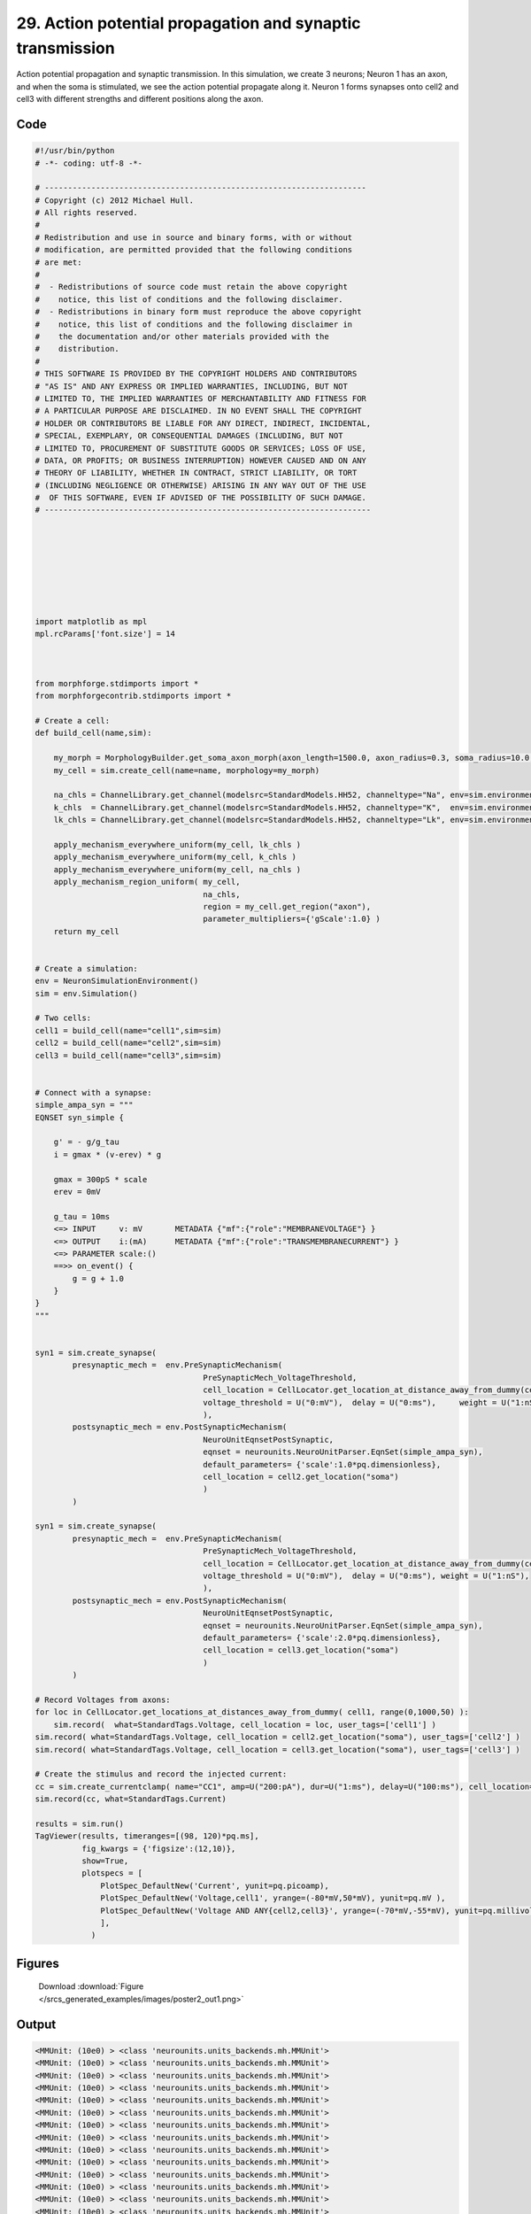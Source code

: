 
29. Action potential propagation and synaptic transmission
==========================================================


Action potential propagation and synaptic transmission.
In this simulation, we create 3 neurons; Neuron 1 has an axon, and when the
soma is stimulated, we see the action potential propagate along it. Neuron 1
forms synapses onto cell2 and cell3 with different strengths and different
positions along the axon.

Code
~~~~

.. code-block:: python

	
	
	#!/usr/bin/python
	# -*- coding: utf-8 -*-
	
	# ---------------------------------------------------------------------
	# Copyright (c) 2012 Michael Hull.
	# All rights reserved.
	#
	# Redistribution and use in source and binary forms, with or without
	# modification, are permitted provided that the following conditions
	# are met:
	#
	#  - Redistributions of source code must retain the above copyright 
	#    notice, this list of conditions and the following disclaimer. 
	#  - Redistributions in binary form must reproduce the above copyright 
	#    notice, this list of conditions and the following disclaimer in 
	#    the documentation and/or other materials provided with the 
	#    distribution.
	#
	# THIS SOFTWARE IS PROVIDED BY THE COPYRIGHT HOLDERS AND CONTRIBUTORS 
	# "AS IS" AND ANY EXPRESS OR IMPLIED WARRANTIES, INCLUDING, BUT NOT 
	# LIMITED TO, THE IMPLIED WARRANTIES OF MERCHANTABILITY AND FITNESS FOR 
	# A PARTICULAR PURPOSE ARE DISCLAIMED. IN NO EVENT SHALL THE COPYRIGHT 
	# HOLDER OR CONTRIBUTORS BE LIABLE FOR ANY DIRECT, INDIRECT, INCIDENTAL,
	# SPECIAL, EXEMPLARY, OR CONSEQUENTIAL DAMAGES (INCLUDING, BUT NOT 
	# LIMITED TO, PROCUREMENT OF SUBSTITUTE GOODS OR SERVICES; LOSS OF USE,
	# DATA, OR PROFITS; OR BUSINESS INTERRUPTION) HOWEVER CAUSED AND ON ANY 
	# THEORY OF LIABILITY, WHETHER IN CONTRACT, STRICT LIABILITY, OR TORT 
	# (INCLUDING NEGLIGENCE OR OTHERWISE) ARISING IN ANY WAY OUT OF THE USE
	#  OF THIS SOFTWARE, EVEN IF ADVISED OF THE POSSIBILITY OF SUCH DAMAGE.
	# ----------------------------------------------------------------------
	
	
	
	
	
	
	
	
	import matplotlib as mpl
	mpl.rcParams['font.size'] = 14
	
	
	
	from morphforge.stdimports import *
	from morphforgecontrib.stdimports import *
	
	# Create a cell:
	def build_cell(name,sim):
	
	    my_morph = MorphologyBuilder.get_soma_axon_morph(axon_length=1500.0, axon_radius=0.3, soma_radius=10.0, )
	    my_cell = sim.create_cell(name=name, morphology=my_morph)
	
	    na_chls = ChannelLibrary.get_channel(modelsrc=StandardModels.HH52, channeltype="Na", env=sim.environment)
	    k_chls  = ChannelLibrary.get_channel(modelsrc=StandardModels.HH52, channeltype="K",  env=sim.environment)
	    lk_chls = ChannelLibrary.get_channel(modelsrc=StandardModels.HH52, channeltype="Lk", env=sim.environment)
	
	    apply_mechanism_everywhere_uniform(my_cell, lk_chls )
	    apply_mechanism_everywhere_uniform(my_cell, k_chls )
	    apply_mechanism_everywhere_uniform(my_cell, na_chls )
	    apply_mechanism_region_uniform( my_cell,
	                                    na_chls,
	                                    region = my_cell.get_region("axon"),
	                                    parameter_multipliers={'gScale':1.0} )
	    return my_cell
	
	
	# Create a simulation:
	env = NeuronSimulationEnvironment()
	sim = env.Simulation()
	
	# Two cells:
	cell1 = build_cell(name="cell1",sim=sim)
	cell2 = build_cell(name="cell2",sim=sim)
	cell3 = build_cell(name="cell3",sim=sim)
	
	
	# Connect with a synapse:
	simple_ampa_syn = """
	EQNSET syn_simple {
	
	    g' = - g/g_tau
	    i = gmax * (v-erev) * g
	
	    gmax = 300pS * scale
	    erev = 0mV
	
	    g_tau = 10ms
	    <=> INPUT     v: mV       METADATA {"mf":{"role":"MEMBRANEVOLTAGE"} }
	    <=> OUTPUT    i:(mA)      METADATA {"mf":{"role":"TRANSMEMBRANECURRENT"} }
	    <=> PARAMETER scale:()
	    ==>> on_event() {
	        g = g + 1.0
	    }
	}
	"""
	
	
	syn1 = sim.create_synapse(
	        presynaptic_mech =  env.PreSynapticMechanism(
	                                    PreSynapticMech_VoltageThreshold,
	                                    cell_location = CellLocator.get_location_at_distance_away_from_dummy(cell1, 300),
	                                    voltage_threshold = U("0:mV"),  delay = U("0:ms"),     weight = U("1:nS"),
	                                    ),
	        postsynaptic_mech = env.PostSynapticMechanism(
	                                    NeuroUnitEqnsetPostSynaptic,
	                                    eqnset = neurounits.NeuroUnitParser.EqnSet(simple_ampa_syn),
	                                    default_parameters= {'scale':1.0*pq.dimensionless},
	                                    cell_location = cell2.get_location("soma")
	                                    )
	        )
	
	syn1 = sim.create_synapse(
	        presynaptic_mech =  env.PreSynapticMechanism(
	                                    PreSynapticMech_VoltageThreshold,
	                                    cell_location = CellLocator.get_location_at_distance_away_from_dummy(cell1, 700),
	                                    voltage_threshold = U("0:mV"),  delay = U("0:ms"), weight = U("1:nS"),
	                                    ),
	        postsynaptic_mech = env.PostSynapticMechanism(
	                                    NeuroUnitEqnsetPostSynaptic,
	                                    eqnset = neurounits.NeuroUnitParser.EqnSet(simple_ampa_syn),
	                                    default_parameters= {'scale':2.0*pq.dimensionless},
	                                    cell_location = cell3.get_location("soma")
	                                    )
	        )
	
	# Record Voltages from axons:
	for loc in CellLocator.get_locations_at_distances_away_from_dummy( cell1, range(0,1000,50) ):
	    sim.record(  what=StandardTags.Voltage, cell_location = loc, user_tags=['cell1'] )
	sim.record( what=StandardTags.Voltage, cell_location = cell2.get_location("soma"), user_tags=['cell2'] )
	sim.record( what=StandardTags.Voltage, cell_location = cell3.get_location("soma"), user_tags=['cell3'] )
	
	# Create the stimulus and record the injected current:
	cc = sim.create_currentclamp( name="CC1", amp=U("200:pA"), dur=U("1:ms"), delay=U("100:ms"), cell_location=cell1.get_location("soma"))
	sim.record(cc, what=StandardTags.Current)
	
	results = sim.run()
	TagViewer(results, timeranges=[(98, 120)*pq.ms], 
	          fig_kwargs = {'figsize':(12,10)},
	          show=True,
	          plotspecs = [
	              PlotSpec_DefaultNew('Current', yunit=pq.picoamp),
	              PlotSpec_DefaultNew('Voltage,cell1', yrange=(-80*mV,50*mV), yunit=pq.mV ),
	              PlotSpec_DefaultNew('Voltage AND ANY{cell2,cell3}', yrange=(-70*mV,-55*mV), yunit=pq.millivolt),
	              ],
	            )
	
	
	




Figures
~~~~~~~~


.. figure:: /srcs_generated_examples/images/poster2_out1.png
    :width: 3in
    :figwidth: 4in

    Download :download:`Figure </srcs_generated_examples/images/poster2_out1.png>`






Output
~~~~~~

.. code-block:: bash

    	<MMUnit: (10e0) > <class 'neurounits.units_backends.mh.MMUnit'>
	<MMUnit: (10e0) > <class 'neurounits.units_backends.mh.MMUnit'>
	<MMUnit: (10e0) > <class 'neurounits.units_backends.mh.MMUnit'>
	<MMUnit: (10e0) > <class 'neurounits.units_backends.mh.MMUnit'>
	<MMUnit: (10e0) > <class 'neurounits.units_backends.mh.MMUnit'>
	<MMUnit: (10e0) > <class 'neurounits.units_backends.mh.MMUnit'>
	<MMUnit: (10e0) > <class 'neurounits.units_backends.mh.MMUnit'>
	<MMUnit: (10e0) > <class 'neurounits.units_backends.mh.MMUnit'>
	<MMUnit: (10e0) > <class 'neurounits.units_backends.mh.MMUnit'>
	<MMUnit: (10e0) > <class 'neurounits.units_backends.mh.MMUnit'>
	<MMUnit: (10e0) > <class 'neurounits.units_backends.mh.MMUnit'>
	<MMUnit: (10e0) > <class 'neurounits.units_backends.mh.MMUnit'>
	<MMUnit: (10e0) > <class 'neurounits.units_backends.mh.MMUnit'>
	<MMUnit: (10e0) > <class 'neurounits.units_backends.mh.MMUnit'>
	<MMUnit: (10e0) > <class 'neurounits.units_backends.mh.MMUnit'>
	<MMUnit: (10e0) > <class 'neurounits.units_backends.mh.MMUnit'>
	<MMUnit: (10e0) > <class 'neurounits.units_backends.mh.MMUnit'>
	<MMUnit: (10e0) > <class 'neurounits.units_backends.mh.MMUnit'>
	<MMUnit: (10e0) > <class 'neurounits.units_backends.mh.MMUnit'>
	<MMUnit: (10e0) > <class 'neurounits.units_backends.mh.MMUnit'>
	<MMUnit: (10e0) > <class 'neurounits.units_backends.mh.MMUnit'>
	<MMUnit: (10e0) > <class 'neurounits.units_backends.mh.MMUnit'>
	<MMUnit: (10e0) > <class 'neurounits.units_backends.mh.MMUnit'>
	<MMUnit: (10e0) > <class 'neurounits.units_backends.mh.MMUnit'>
	<MMUnit: (10e0) > <class 'neurounits.units_backends.mh.MMUnit'>
	<MMUnit: (10e0) > <class 'neurounits.units_backends.mh.MMUnit'>
	<MMUnit: (10e0) > <class 'neurounits.units_backends.mh.MMUnit'>
	<MMUnit: (10e0) > <class 'neurounits.units_backends.mh.MMUnit'>
	<MMUnit: (10e0) > <class 'neurounits.units_backends.mh.MMUnit'>
	<MMUnit: (10e0) > <class 'neurounits.units_backends.mh.MMUnit'>
	<MMUnit: (10e0) > <class 'neurounits.units_backends.mh.MMUnit'>
	<MMUnit: (10e0) > <class 'neurounits.units_backends.mh.MMUnit'>
	<MMUnit: (10e0) > <class 'neurounits.units_backends.mh.MMUnit'>
	<MMUnit: (10e0) > <class 'neurounits.units_backends.mh.MMUnit'>
	<MMUnit: (10e0) > <class 'neurounits.units_backends.mh.MMUnit'>
	<MMUnit: (10e0) > <class 'neurounits.units_backends.mh.MMUnit'>
	<MMUnit: (10e0) > <class 'neurounits.units_backends.mh.MMUnit'>
	<MMUnit: (10e0) > <class 'neurounits.units_backends.mh.MMUnit'>
	<MMUnit: (10e0) > <class 'neurounits.units_backends.mh.MMUnit'>
	<MMUnit: (10e0) > <class 'neurounits.units_backends.mh.MMUnit'>
	<MMUnit: (10e0) > <class 'neurounits.units_backends.mh.MMUnit'>
	<MMUnit: (10e0) > <class 'neurounits.units_backends.mh.MMUnit'>
	<MMUnit: (10e0) > <class 'neurounits.units_backends.mh.MMUnit'>
	<MMUnit: (10e0) > <class 'neurounits.units_backends.mh.MMUnit'>
	<MMUnit: (10e0) > <class 'neurounits.units_backends.mh.MMUnit'>
	<MMUnit: (10e0) > <class 'neurounits.units_backends.mh.MMUnit'>
	<MMUnit: (10e0) > <class 'neurounits.units_backends.mh.MMUnit'>
	<MMUnit: (10e0) > <class 'neurounits.units_backends.mh.MMUnit'>
	<MMUnit: (10e0) > <class 'neurounits.units_backends.mh.MMUnit'>
	<MMUnit: (10e0) > <class 'neurounits.units_backends.mh.MMUnit'>
	<MMUnit: (10e0) > <class 'neurounits.units_backends.mh.MMUnit'>
	<MMUnit: (10e0) > <class 'neurounits.units_backends.mh.MMUnit'>
	<MMUnit: (10e0) > <class 'neurounits.units_backends.mh.MMUnit'>
	<MMUnit: (10e0) > <class 'neurounits.units_backends.mh.MMUnit'>
	<MMUnit: (10e0) > <class 'neurounits.units_backends.mh.MMUnit'>
	<MMUnit: (10e0) > <class 'neurounits.units_backends.mh.MMUnit'>
	<MMUnit: (10e0) > <class 'neurounits.units_backends.mh.MMUnit'>
	<MMUnit: (10e0) > <class 'neurounits.units_backends.mh.MMUnit'>
	<MMUnit: (10e0) > <class 'neurounits.units_backends.mh.MMUnit'>
	<MMUnit: (10e0) > <class 'neurounits.units_backends.mh.MMUnit'>
	<MMUnit: (10e0) > <class 'neurounits.units_backends.mh.MMUnit'>
	<MMUnit: (10e0) > <class 'neurounits.units_backends.mh.MMUnit'>
	<MMUnit: (10e0) > <class 'neurounits.units_backends.mh.MMUnit'>
	<MMUnit: (10e0) > <class 'neurounits.units_backends.mh.MMUnit'>
	<MMUnit: (10e0) > <class 'neurounits.units_backends.mh.MMUnit'>
	<MMUnit: (10e0) > <class 'neurounits.units_backends.mh.MMUnit'>
	<MMUnit: (10e0) > <class 'neurounits.units_backends.mh.MMUnit'>
	<MMUnit: (10e0) > <class 'neurounits.units_backends.mh.MMUnit'>
	<MMUnit: (10e0) > <class 'neurounits.units_backends.mh.MMUnit'>
	<MMUnit: (10e0) > <class 'neurounits.units_backends.mh.MMUnit'>
	<MMUnit: (10e0) > <class 'neurounits.units_backends.mh.MMUnit'>
	<MMUnit: (10e0) > <class 'neurounits.units_backends.mh.MMUnit'>
	<MMUnit: (10e0) > <class 'neurounits.units_backends.mh.MMUnit'>
	<MMUnit: (10e0) > <class 'neurounits.units_backends.mh.MMUnit'>
	<MMUnit: (10e0) > <class 'neurounits.units_backends.mh.MMUnit'>
	<MMUnit: (10e0) > <class 'neurounits.units_backends.mh.MMUnit'>
	<MMUnit: (10e0) > <class 'neurounits.units_backends.mh.MMUnit'>
	<MMUnit: (10e0) > <class 'neurounits.units_backends.mh.MMUnit'>
	<MMUnit: (10e0) > <class 'neurounits.units_backends.mh.MMUnit'>
	<MMUnit: (10e0) > <class 'neurounits.units_backends.mh.MMUnit'>
	<MMUnit: (10e0) > <class 'neurounits.units_backends.mh.MMUnit'>
	<MMUnit: (10e0) > <class 'neurounits.units_backends.mh.MMUnit'>
	<MMUnit: (10e0) > <class 'neurounits.units_backends.mh.MMUnit'>
	<MMUnit: (10e0) > <class 'neurounits.units_backends.mh.MMUnit'>
	<MMUnit: (10e0) > <class 'neurounits.units_backends.mh.MMUnit'>
	<MMUnit: (10e0) > <class 'neurounits.units_backends.mh.MMUnit'>
	<MMUnit: (10e0) > <class 'neurounits.units_backends.mh.MMUnit'>
	<MMUnit: (10e0) > <class 'neurounits.units_backends.mh.MMUnit'>
	<MMUnit: (10e0) > <class 'neurounits.units_backends.mh.MMUnit'>
	<MMUnit: (10e0) > <class 'neurounits.units_backends.mh.MMUnit'>
	<MMUnit: (10e0) > <class 'neurounits.units_backends.mh.MMUnit'>
	<MMUnit: (10e0) > <class 'neurounits.units_backends.mh.MMUnit'>
	<MMUnit: (10e0) > <class 'neurounits.units_backends.mh.MMUnit'>
	<MMUnit: (10e0) > <class 'neurounits.units_backends.mh.MMUnit'>
	<MMUnit: (10e0) > <class 'neurounits.units_backends.mh.MMUnit'>
	<MMUnit: (10e0) > <class 'neurounits.units_backends.mh.MMUnit'>
	<MMUnit: (10e0) > <class 'neurounits.units_backends.mh.MMUnit'>
	<MMUnit: (10e0) > <class 'neurounits.units_backends.mh.MMUnit'>
	<MMUnit: (10e0) > <class 'neurounits.units_backends.mh.MMUnit'>
	<MMUnit: (10e0) > <class 'neurounits.units_backends.mh.MMUnit'>
	<MMUnit: (10e0) > <class 'neurounits.units_backends.mh.MMUnit'>
	<MMUnit: (10e0) > <class 'neurounits.units_backends.mh.MMUnit'>
	<MMUnit: (10e0) > <class 'neurounits.units_backends.mh.MMUnit'>
	<MMUnit: (10e0) > <class 'neurounits.units_backends.mh.MMUnit'>
	<MMUnit: (10e0) > <class 'neurounits.units_backends.mh.MMUnit'>
	<MMUnit: (10e0) > <class 'neurounits.units_backends.mh.MMUnit'>
	<MMUnit: (10e0) > <class 'neurounits.units_backends.mh.MMUnit'>
	<MMUnit: (10e0) > <class 'neurounits.units_backends.mh.MMUnit'>
	<MMUnit: (10e0) > <class 'neurounits.units_backends.mh.MMUnit'>
	<MMUnit: (10e0) > <class 'neurounits.units_backends.mh.MMUnit'>
	<MMUnit: (10e0) > <class 'neurounits.units_backends.mh.MMUnit'>
	<MMUnit: (10e0) > <class 'neurounits.units_backends.mh.MMUnit'>
	<MMUnit: (10e0) > <class 'neurounits.units_backends.mh.MMUnit'>
	<MMUnit: (10e0) > <class 'neurounits.units_backends.mh.MMUnit'>
	<MMUnit: (10e0) > <class 'neurounits.units_backends.mh.MMUnit'>
	<MMUnit: (10e0) > <class 'neurounits.units_backends.mh.MMUnit'>
	<MMUnit: (10e0) > <class 'neurounits.units_backends.mh.MMUnit'>
	<MMUnit: (10e0) > <class 'neurounits.units_backends.mh.MMUnit'>
	Name std.math
	Searching for library:  std.math
	<MMUnit: (10e0) > <class 'neurounits.units_backends.mh.MMUnit'>
	<MMUnit: (10e0) m 1> <class 'neurounits.units_backends.mh.MMUnit'>
	<MMUnit: (10e0) > <class 'neurounits.units_backends.mh.MMUnit'>
	<MMUnit: (10e0) m 1> <class 'neurounits.units_backends.mh.MMUnit'>
	<MMUnit: (10e0) > <class 'neurounits.units_backends.mh.MMUnit'>
	<MMUnit: (10e0) > <class 'neurounits.units_backends.mh.MMUnit'>
	<MMUnit: (10e0) > <class 'neurounits.units_backends.mh.MMUnit'>
	<MMUnit: (10e0) > <class 'neurounits.units_backends.mh.MMUnit'>
	<MMUnit: (10e0) > <class 'neurounits.units_backends.mh.MMUnit'>
	<MMUnit: (10e0) m 1> <class 'neurounits.units_backends.mh.MMUnit'>
	<MMUnit: (10e0) m 1> <class 'neurounits.units_backends.mh.MMUnit'>
	<MMUnit: (10e0) m 2> <class 'neurounits.units_backends.mh.MMUnit'>
	<MMUnit: (10e0) m 2> <class 'neurounits.units_backends.mh.MMUnit'>
	<MMUnit: (10e0) m 3> <class 'neurounits.units_backends.mh.MMUnit'>
	<MMUnit: (10e0) m 2> <class 'neurounits.units_backends.mh.MMUnit'>
	<MMUnit: (10e0) m 3> <class 'neurounits.units_backends.mh.MMUnit'>
	Name std.geom
	Searching for library:  std.math
	<MMUnit: (10e0) > <class 'neurounits.units_backends.mh.MMUnit'>
	<MMUnit: (10e0) > <class 'neurounits.units_backends.mh.MMUnit'>
	<MMUnit: (10e0) > <class 'neurounits.units_backends.mh.MMUnit'>
	<MMUnit: (10e0) m 3 kg 1 s -3 A -2> <class 'neurounits.units_backends.mh.MMUnit'>
	<MMUnit: (10e0) m 1> <class 'neurounits.units_backends.mh.MMUnit'>
	<MMUnit: (10e0) > <class 'neurounits.units_backends.mh.MMUnit'>
	<MMUnit: (10e0) m 4 kg 1 s -3 A -2> <class 'neurounits.units_backends.mh.MMUnit'>
	<MMUnit: (10e0) m 3 kg 1 s -3 A -2> <class 'neurounits.units_backends.mh.MMUnit'>
	<MMUnit: (10e0) m 1> <class 'neurounits.units_backends.mh.MMUnit'>
	<MMUnit: (10e0) > <class 'neurounits.units_backends.mh.MMUnit'>
	<MMUnit: (10e0) m 2> <class 'neurounits.units_backends.mh.MMUnit'>
	<MMUnit: (10e0) > <class 'neurounits.units_backends.mh.MMUnit'>
	<MMUnit: (10e0) m 1> <class 'neurounits.units_backends.mh.MMUnit'>
	<MMUnit: (10e0) m 4 kg 1 s -3 A -2> <class 'neurounits.units_backends.mh.MMUnit'>
	<MMUnit: (10e0) m 1> <class 'neurounits.units_backends.mh.MMUnit'>
	<MMUnit: (10e0) > <class 'neurounits.units_backends.mh.MMUnit'>
	<MMUnit: (10e0) m 2 kg 1 s -3 A -1> <class 'neurounits.units_backends.mh.MMUnit'>
	<MMUnit: (10e0) s -1> <class 'neurounits.units_backends.mh.MMUnit'>
	<MMUnit: (10e0) m -2 kg -1 s 2 A 1> <class 'neurounits.units_backends.mh.MMUnit'>
	<MMUnit: (10e0) > <class 'neurounits.units_backends.mh.MMUnit'>
	<MMUnit: (10e0) m 2 kg 1 s -3 A -1> <class 'neurounits.units_backends.mh.MMUnit'>
	<MMUnit: (10e0) m 2 kg 1 s -3 A -1> <class 'neurounits.units_backends.mh.MMUnit'>
	Searching for library:  std.math
	<MMUnit: (10e0) > <class 'neurounits.units_backends.mh.MMUnit'>
	<MMUnit: (10e0) > <class 'neurounits.units_backends.mh.MMUnit'>
	<MMUnit: (10e0) > <class 'neurounits.units_backends.mh.MMUnit'>
	<MMUnit: (10e0) > <class 'neurounits.units_backends.mh.MMUnit'>
	<MMUnit: (10e0) > <class 'neurounits.units_backends.mh.MMUnit'>
	<MMUnit: (10e0) > <class 'neurounits.units_backends.mh.MMUnit'>
	<MMUnit: (10e0) > <class 'neurounits.units_backends.mh.MMUnit'>
	<MMUnit: (10e0) > <class 'neurounits.units_backends.mh.MMUnit'>
	<MMUnit: (10e0) m 1> <class 'neurounits.units_backends.mh.MMUnit'>
	<MMUnit: (10e0) > <class 'neurounits.units_backends.mh.MMUnit'>
	<MMUnit: (10e0) > <class 'neurounits.units_backends.mh.MMUnit'>
	<MMUnit: (10e0) > <class 'neurounits.units_backends.mh.MMUnit'>
	<MMUnit: (10e0) m 1> <class 'neurounits.units_backends.mh.MMUnit'>
	<MMUnit: (10e0) > <class 'neurounits.units_backends.mh.MMUnit'>
	<MMUnit: (10e0) m 3 kg 1 s -3 A -2> <class 'neurounits.units_backends.mh.MMUnit'>
	<MMUnit: (10e0) m 1> <class 'neurounits.units_backends.mh.MMUnit'>
	<MMUnit: (10e0) s -1> <class 'neurounits.units_backends.mh.MMUnit'>
	<MMUnit: (10e0) s -1> <class 'neurounits.units_backends.mh.MMUnit'>
	<MMUnit: (10e0) m 2> <class 'neurounits.units_backends.mh.MMUnit'>
	<MMUnit: (10e0) m 2 kg 1 s -3 A -1> <class 'neurounits.units_backends.mh.MMUnit'>
	<MMUnit: (10e0) s -1> <class 'neurounits.units_backends.mh.MMUnit'>
	<MMUnit: (10e0) m 2> <class 'neurounits.units_backends.mh.MMUnit'>
	<MMUnit: (10e0) m 4 kg 1 s -3 A -2> <class 'neurounits.units_backends.mh.MMUnit'>
	<MMUnit: (10e0) m 1> <class 'neurounits.units_backends.mh.MMUnit'>
	<MMUnit: (10e0) > <class 'neurounits.units_backends.mh.MMUnit'>
	<MMUnit: (10e0) > <class 'neurounits.units_backends.mh.MMUnit'>
	<MMUnit: (10e0) m 2 kg 1 s -3 A -2> <class 'neurounits.units_backends.mh.MMUnit'>
	<MMUnit: (10e0) m 2> <class 'neurounits.units_backends.mh.MMUnit'>
	<MMUnit: (10e0) m 1 kg 1 s -3 A -2> <class 'neurounits.units_backends.mh.MMUnit'>
	<MMUnit: (10e0) > <class 'neurounits.units_backends.mh.MMUnit'>
	<MMUnit: (10e0) m 1 kg 1 s -3 A -2> <class 'neurounits.units_backends.mh.MMUnit'>
	<MMUnit: (10e0) s -1> <class 'neurounits.units_backends.mh.MMUnit'>
	<MMUnit: (10e0) m 2 kg 1 s -3 A -2> <class 'neurounits.units_backends.mh.MMUnit'>
	<MMUnit: (10e0) > <class 'neurounits.units_backends.mh.MMUnit'>
	<MMUnit: (10e0) m 1> <class 'neurounits.units_backends.mh.MMUnit'>
	<MMUnit: (10e0) m 1> <class 'neurounits.units_backends.mh.MMUnit'>
	Name std.neuro
	<MMUnit: (10e0) s 1 A 1 mol -1> <class 'neurounits.units_backends.mh.MMUnit'>
	<MMUnit: (10e0) mol -1> <class 'neurounits.units_backends.mh.MMUnit'>
	<MMUnit: (10e0) m 2 kg 1 s -2 K -1> <class 'neurounits.units_backends.mh.MMUnit'>
	<MMUnit: (10e0) s 1 A 1> <class 'neurounits.units_backends.mh.MMUnit'>
	<MMUnit: (10e0) m 2 kg 1 s -2 K -1 mol -1> <class 'neurounits.units_backends.mh.MMUnit'>
	<MMUnit: (10e0) m 2 kg 1 s -2 K -1 mol -1> <class 'neurounits.units_backends.mh.MMUnit'>
	<MMUnit: (10e0) s 1 A 1> <class 'neurounits.units_backends.mh.MMUnit'>
	<MMUnit: (10e0) s 1 A 1 mol -1> <class 'neurounits.units_backends.mh.MMUnit'>
	<MMUnit: (10e0) m 2 kg 1 s -2 K -1> <class 'neurounits.units_backends.mh.MMUnit'>
	<MMUnit: (10e0) mol -1> <class 'neurounits.units_backends.mh.MMUnit'>
	Name std.physics
	<MMUnit: (10e0) > <class 'neurounits.units_backends.mh.MMUnit'>
	<MMUnit: (10e0) m -2 kg -1 s 3 A 2> <class 'neurounits.units_backends.mh.MMUnit'>
	<MMUnit: (10e0) m 2 kg 1 s -3 A -1> <class 'neurounits.units_backends.mh.MMUnit'>
	<MMUnit: (10e0) s 1> <class 'neurounits.units_backends.mh.MMUnit'>
	<MMUnit: (10e0) > <class 'neurounits.units_backends.mh.MMUnit'>
	Reading JSON: {"mf":{"role":"MEMBRANEVOLTAGE"}}
	Reading JSON: {"mf":{"role":"TRANSMEMBRANECURRENT"}}
	<MMUnit: (10e0) > <class 'neurounits.units_backends.mh.MMUnit'>
	<MMUnit: (10e0) m 2 kg 1 s -3 A -1> <class 'neurounits.units_backends.mh.MMUnit'>
	<MMUnit: (10e0) A 1> <class 'neurounits.units_backends.mh.MMUnit'>
	<MMUnit: (10e0) s 1> <class 'neurounits.units_backends.mh.MMUnit'>
	<MMUnit: (10e0) > <class 'neurounits.units_backends.mh.MMUnit'>
	<MMUnit: (10e0) > <class 'neurounits.units_backends.mh.MMUnit'>
	<MMUnit: (10e0) s -1> <class 'neurounits.units_backends.mh.MMUnit'>
	<MMUnit: (10e0) s -1> <class 'neurounits.units_backends.mh.MMUnit'>
	<MMUnit: (10e0) m 2 kg 1 s -3 A -1> <class 'neurounits.units_backends.mh.MMUnit'>
	<MMUnit: (10e0) > <class 'neurounits.units_backends.mh.MMUnit'>
	<MMUnit: (10e0) m -2 kg -1 s 3 A 2> <class 'neurounits.units_backends.mh.MMUnit'>
	<MMUnit: (10e0) m 2 kg 1 s -3 A -1> <class 'neurounits.units_backends.mh.MMUnit'>
	<MMUnit: (10e0) m -2 kg -1 s 3 A 2> <class 'neurounits.units_backends.mh.MMUnit'>
	<MMUnit: (10e0) A 1> <class 'neurounits.units_backends.mh.MMUnit'>
	<MMUnit: (10e0) A 1> <class 'neurounits.units_backends.mh.MMUnit'>
	<MMUnit: (10e0) s 1> <class 'neurounits.units_backends.mh.MMUnit'>
	<MMUnit: (10e0) m 2 kg 1 s -3 A -1> <class 'neurounits.units_backends.mh.MMUnit'>
	<neurounits.ast.astobjects.Parameter object at 0xb06b9ec>
	scale
	iii 1.0 dimensionless <class 'quantities.quantity.Quantity'>
	iiii 1.0 dimensionless <class 'quantities.quantity.Quantity'>
	gmax <class 'neurounits.ast.astobjects.AssignedVariable'>
	v <class 'neurounits.ast.astobjects.SuppliedValue'>
	g <class 'neurounits.ast.astobjects.StateVariable'>
	scale <class 'neurounits.ast.astobjects.Parameter'>
	Deps; set([<neurounits.ast.astobjects.AssignedVariable object at 0xb15accc>])
	g <class 'neurounits.ast.astobjects.StateVariable'>
	g <class 'neurounits.ast.astobjects.StateVariable'>
	1
	<MMUnit: (10e0) > <class 'neurounits.units_backends.mh.MMUnit'>
	<MMUnit: (10e0) m -2 kg -1 s 3 A 2> <class 'neurounits.units_backends.mh.MMUnit'>
	<MMUnit: (10e0) m 2 kg 1 s -3 A -1> <class 'neurounits.units_backends.mh.MMUnit'>
	<MMUnit: (10e0) s 1> <class 'neurounits.units_backends.mh.MMUnit'>
	<MMUnit: (10e0) > <class 'neurounits.units_backends.mh.MMUnit'>
	Reading JSON: {"mf":{"role":"MEMBRANEVOLTAGE"}}
	Reading JSON: {"mf":{"role":"TRANSMEMBRANECURRENT"}}
	<MMUnit: (10e0) > <class 'neurounits.units_backends.mh.MMUnit'>
	<MMUnit: (2012-07-15 15:57:57,296 - morphforge.core.logmgr - INFO - Logger Started OK
	2012-07-15 15:57:57,296 - DISABLEDLOGGING - INFO - _run_spawn() [Pickling Sim]
	<MMUnit: (10e0) > <class 'neurounits.units_backends.mh.MMUnit'>
	<MMUnit: (10e0) > <class 'neurounits.units_backends.mh.MMUnit'>
	<MMUnit: (10e0) > <class 'neurounits.units_backends.mh.MMUnit'>
	<MMUnit: (10e0) > <class 'neurounits.units_backends.mh.MMUnit'>
	<MMUnit: (10e0) > <class 'neurounits.units_backends.mh.MMUnit'>
	<MMUnit: (10e0) > <class 'neurounits.units_backends.mh.MMUnit'>
	<MMUnit: (10e0) > <class 'neurounits.units_backends.mh.MMUnit'>
	<MMUnit: (10e0) > <class 'neurounits.units_backends.mh.MMUnit'>
	<MMUnit: (10e0) > <class 'neurounits.units_backends.mh.MMUnit'>
	<MMUnit: (10e0) > <class 'neurounits.units_backends.mh.MMUnit'>
	<MMUnit: (10e0) > <class 'neurounits.units_backends.mh.MMUnit'>
	<MMUnit: (10e0) > <class 'neurounits.units_backends.mh.MMUnit'>
	<MMUnit: (10e0) > <class 'neurounits.units_backends.mh.MMUnit'>
	<MMUnit: (10e0) > <class 'neurounits.units_backends.mh.MMUnit'>
	<MMUnit: (10e0) > <class 'neurounits.units_backends.mh.MMUnit'>
	<MMUnit: (10e0) > <class 'neurounits.units_backends.mh.MMUnit'>
	<MMUnit: (10e0) > <class 'neurounits.units_backends.mh.MMUnit'>
	<MMUnit: (10e0) > <class 'neurounits.units_backends.mh.MMUnit'>
	<MMUnit: (10e0) > <class 'neurounits.units_backends.mh.MMUnit'>
	<MMUnit: (10e0) > <class 'neurounits.units_backends.mh.MMUnit'>
	<MMUnit: (10e0) > <class 'neurounits.units_backends.mh.MMUnit'>
	<MMUnit: (10e0) > <class 'neurounits.units_backends.mh.MMUnit'>
	<MMUnit: (10e0) > <class 'neurounits.units_backends.mh.MMUnit'>
	<MMUnit: (10e0) > <class 'neurounits.units_backends.mh.MMUnit'>
	<MMUnit: (10e0) > <class 'neurounits.units_backends.mh.MMUnit'>
	<MMUnit: (10e0) > <class 'neurounits.units_backends.mh.MMUnit'>
	<MMUnit: (10e0) > <class 'neurounits.units_backends.mh.MMUnit'>
	<MMUnit: (10e0) > <class 'neurounits.units_backends.mh.MMUnit'>
	<MMUnit: (10e0) > <class 'neurounits.units_backends.mh.MMUnit'>
	<MMUnit: (10e0) > <class 'neurounits.units_backends.mh.MMUnit'>
	<MMUnit: (10e0) > <class 'neurounits.units_backends.mh.MMUnit'>
	<MMUnit: (10e0) > <class 'neurounits.units_backends.mh.MMUnit'>
	<MMUnit: (10e0) > <class 'neurounits.units_backends.mh.MMUnit'>
	<MMUnit: (10e0) > <class 'neurounits.units_backends.mh.MMUnit'>
	<MMUnit: (10e0) > <class 'neurounits.units_backends.mh.MMUnit'>
	<MMUnit: (10e0) > <class 'neurounits.units_backends.mh.MMUnit'>
	<MMUnit: (10e0) > <class 'neurounits.units_backends.mh.MMUnit'>
	<MMUnit: (10e0) > <class 'neurounits.units_backends.mh.MMUnit'>
	<MMUnit: (10e0) > <class 'neurounits.units_backends.mh.MMUnit'>
	<MMUnit: (10e0) > <class 'neurounits.units_backends.mh.MMUnit'>
	<MMUnit: (10e0) > <class 'neurounits.units_backends.mh.MMUnit'>
	<MMUnit: (10e0) > <class 'neurounits.units_backends.mh.MMUnit'>
	<MMUnit: (10e0) > <class 'neurounits.units_backends.mh.MMUnit'>
	<MMUnit: (10e0) > <class 'neurounits.units_backends.mh.MMUnit'>
	<MMUnit: (10e0) > <class 'neurounits.units_backends.mh.MMUnit'>
	<MMUnit: (10e0) > <class 'neurounits.units_backends.mh.MMUnit'>
	<MMUnit: (10e0) > <class 'neurounits.units_backends.mh.MMUnit'>
	<MMUnit: (10e0) > <class 'neurounits.units_backends.mh.MMUnit'>
	<MMUnit: (10e0) > <class 'neurounits.units_backends.mh.MMUnit'>
	<MMUnit: (10e0) > <class 'neurounits.units_backends.mh.MMUnit'>
	<MMUnit: (10e0) > <class 'neurounits.units_backends.mh.MMUnit'>
	<MMUnit: (10e0) > <class 'neurounits.units_backends.mh.MMUnit'>
	<MMUnit: (10e0) > <class 'neurounits.units_backends.mh.MMUnit'>
	<MMUnit: (10e0) > <class 'neurounits.units_backends.mh.MMUnit'>
	<MMUnit: (10e0) > <class 'neurounits.units_backends.mh.MMUnit'>
	<MMUnit: (10e0) > <class 'neurounits.units_backends.mh.MMUnit'>
	<MMUnit: (10e0) > <class 'neurounits.units_backends.mh.MMUnit'>
	<MMUnit: (10e0) > <class 'neurounits.units_backends.mh.MMUnit'>
	<MMUnit: (10e0) > <class 'neurounits.units_backends.mh.MMUnit'>
	<MMUnit: (10e0) > <class 'neurounits.units_backends.mh.MMUnit'>
	<MMUnit: (10e0) > <class 'neurounits.units_backends.mh.MMUnit'>
	<MMUnit: (10e0) > <class 'neurounits.units_backends.mh.MMUnit'>
	<MMUnit: (10e0) > <class 'neurounits.units_backends.mh.MMUnit'>
	<MMUnit: (10e0) > <class 'neurounits.units_backends.mh.MMUnit'>
	<MMUnit: (10e0) > <class 'neurounits.units_backends.mh.MMUnit'>
	<MMUnit: (10e0) > <class 'neurounits.units_backends.mh.MMUnit'>
	<MMUnit: (10e0) > <class 'neurounits.units_backends.mh.MMUnit'>
	<MMUnit: (10e0) > <class 'neurounits.units_backends.mh.MMUnit'>
	<MMUnit: (10e0) > <class 'neurounits.units_backends.mh.MMUnit'>
	<MMUnit: (10e0) > <class 'neurounits.units_backends.mh.MMUnit'>
	<MMUnit: (10e0) > <class 'neurounits.units_backends.mh.MMUnit'>
	<MMUnit: (10e0) > <class 'neurounits.units_backends.mh.MMUnit'>
	<MMUnit: (10e0) > <class 'neurounits.units_backends.mh.MMUnit'>
	<MMUnit: (10e0) > <class 'neurounits.units_backends.mh.MMUnit'>
	<MMUnit: (10e0) > <class 'neurounits.units_backends.mh.MMUnit'>
	<MMUnit: (10e0) > <class 'neurounits.units_backends.mh.MMUnit'>
	<MMUnit: (10e0) > <class 'neurounits.units_backends.mh.MMUnit'>
	<MMUnit: (10e0) > <class 'neurounits.units_backends.mh.MMUnit'>
	<MMUnit: (10e0) > <class 'neurounits.units_backends.mh.MMUnit'>
	<MMUnit: (10e0) > <class 'neurounits.units_backends.mh.MMUnit'>
	<MMUnit: (10e0) > <class 'neurounits.units_backends.mh.MMUnit'>
	<MMUnit: (10e0) > <class 'neurounits.units_backends.mh.MMUnit'>
	<MMUnit: (10e0) > <class 'neurounits.units_backends.mh.MMUnit'>
	<MMUnit: (10e0) > <class 'neurounits.units_backends.mh.MMUnit'>
	<MMUnit: (10e0) > <class 'neurounits.units_backends.mh.MMUnit'>
	<MMUnit: (10e0) > <class 'neurounits.units_backends.mh.MMUnit'>
	<MMUnit: (10e0) > <class 'neurounits.units_backends.mh.MMUnit'>
	<MMUnit: (10e0) > <class 'neurounits.units_backends.mh.MMUnit'>
	<MMUnit: (10e0) > <class 'neurounits.units_backends.mh.MMUnit'>
	<MMUnit: (10e0) > <class 'neurounits.units_backends.mh.MMUnit'>
	<MMUnit: (10e0) > <class 'neurounits.units_backends.mh.MMUnit'>
	<MMUnit: (10e0) > <class 'neurounits.units_backends.mh.MMUnit'>
	<MMUnit: (10e0) > <class 'neurounits.units_backends.mh.MMUnit'>
	<MMUnit: (10e0) > <class 'neurounits.units_backends.mh.MMUnit'>
	<MMUnit: (10e0) > <class 'neurounits.units_backends.mh.MMUnit'>
	<MMUnit: (10e0) > <class 'neurounits.units_backends.mh.MMUnit'>
	<MMUnit: (10e0) > <class 'neurounits.units_backends.mh.MMUnit'>
	<MMUnit: (10e0) > <class 'neurounits.units_backends.mh.MMUnit'>
	<MMUnit: (10e0) > <class 'neurounits.units_backends.mh.MMUnit'>
	<MMUnit: (10e0) > <class 'neurounits.units_backends.mh.MMUnit'>
	<MMUnit: (10e0) > <class 'neurounits.units_backends.mh.MMUnit'>
	<MMUnit: (10e0) > <class 'neurounits.units_backends.mh.MMUnit'>
	<MMUnit: (10e0) > <class 'neurounits.units_backends.mh.MMUnit'>
	<MMUnit: (10e0) > <class 'neurounits.units_backends.mh.MMUnit'>
	<MMUnit: (10e0) > <class 'neurounits.units_backends.mh.MMUnit'>
	<MMUnit: (10e0) > <class 'neurounits.units_backends.mh.MMUnit'>
	<MMUnit: (10e0) > <class 'neurounits.units_backends.mh.MMUnit'>
	<MMUnit: (10e0) > <class 'neurounits.units_backends.mh.MMUnit'>
	<MMUnit: (10e0) > <class 'neurounits.units_backends.mh.MMUnit'>
	<MMUnit: (10e0) > <class 'neurounits.units_backends.mh.MMUnit'>
	<MMUnit: (10e0) > <class 'neurounits.units_backends.mh.MMUnit'>
	<MMUnit: (10e0) > <class 'neurounits.units_backends.mh.MMUnit'>
	<MMUnit: (10e0) > <class 'neurounits.units_backends.mh.MMUnit'>
	<MMUnit: (10e0) > <class 'neurounits.units_backends.mh.MMUnit'>
	<MMUnit: (10e0) > <class 'neurounits.units_backends.mh.MMUnit'>
	<MMUnit: (10e0) > <class 'neurounits.units_backends.mh.MMUnit'>
	<MMUnit: (10e0) > <class 'neurounits.units_backends.mh.MMUnit'>
	<MMUnit: (10e0) > <class 'neurounits.units_backends.mh.MMUnit'>
	Name std.math
	Searching for library:  std.math
	<MMUnit: (10e0) > <class 'neurounits.units_backends.mh.MMUnit'>
	<MMUnit: (10e0) m 1> <class 'neurounits.units_backends.mh.MMUnit'>
	<MMUnit: (10e0) > <class 'neurounits.units_backends.mh.MMUnit'>
	<MMUnit: (10e0) m 1> <class 'neurounits.units_backends.mh.MMUnit'>
	<MMUnit: (10e0) > <class 'neurounits.units_backends.mh.MMUnit'>
	<MMUnit: (10e0) > <class 'neurounits.units_backends.mh.MMUnit'>
	<MMUnit: (10e0) > <class 'neurounits.units_backends.mh.MMUnit'>
	<MMUnit: (10e0) > <class 'neurounits.units_backends.mh.MMUnit'>
	<MMUnit: (10e0) m 1> <class 'neurounits.units_backends.mh.MMUnit'>
	<MMUnit: (10e0) m 2> <class 'neurounits.units_backends.mh.MMUnit'>
	<MMUnit: (10e0) m 2> <class 'neurounits.units_backends.mh.MMUnit'>
	<MMUnit: (10e0) > <class 'neurounits.units_backends.mh.MMUnit'>
	<MMUnit: (10e0) m 1> <class 'neurounits.units_backends.mh.MMUnit'>
	<MMUnit: (10e0) m 2> <class 'neurounits.units_backends.mh.MMUnit'>
	<MMUnit: (10e0) m 3> <class 'neurounits.units_backends.mh.MMUnit'>
	<MMUnit: (10e0) m 3> <class 'neurounits.units_backends.mh.MMUnit'>
	Name std.geom
	Searching for library:  std.math
	<MMUnit: (10e0) > <class 'neurounits.units_backends.mh.MMUnit'>
	<MMUnit: (10e0) > <class 'neurounits.units_backends.mh.MMUnit'>
	<MMUnit: (10e0) > <class 'neurounits.units_backends.mh.MMUnit'>
	<MMUnit: (10e0) m 3 kg 1 s -3 A -2> <class 'neurounits.units_backends.mh.MMUnit'>
	<MMUnit: (10e0) m 1> <class 'neurounits.units_backends.mh.MMUnit'>
	<MMUnit: (10e0) > <class 'neurounits.units_backends.mh.MMUnit'>
	<MMUnit: (10e0) m 4 kg 1 s -3 A -2> <class 'neurounits.units_backends.mh.MMUnit'>
	<MMUnit: (10e0) m 3 kg 1 s -3 A -2> <class 'neurounits.units_backends.mh.MMUnit'>
	<MMUnit: (10e0) m 1> <class 'neurounits.units_backends.mh.MMUnit'>
	<MMUnit: (10e0) > <class 'neurounits.units_backends.mh.MMUnit'>
	<MMUnit: (10e0) m 2> <class 'neurounits.units_backends.mh.MMUnit'>
	<MMUnit: (10e0) > <class 'neurounits.units_backends.mh.MMUnit'>
	<MMUnit: (10e0) m 1> <class 'neurounits.units_backends.mh.MMUnit'>
	<MMUnit: (10e0) m 4 kg 1 s -3 A -2> <class 'neurounits.units_backends.mh.MMUnit'>
	<MMUnit: (10e0) m 1> <class 'neurounits.units_backends.mh.MMUnit'>
	<MMUnit: (10e0) > <class 'neurounits.units_backends.mh.MMUnit'>
	<MMUnit: (10e0) m 2 kg 1 s -3 A -1> <class 'neurounits.units_backends.mh.MMUnit'>
	<MMUnit: (10e0) s -1> <class 'neurounits.units_backends.mh.MMUnit'>
	<MMUnit: (10e0) m -2 kg -1 s 2 A 1> <class 'neurounits.units_backends.mh.MMUnit'>
	<MMUnit: (10e0) > <class 'neurounits.units_backends.mh.MMUnit'>
	<MMUnit: (10e0) m 2 kg 1 s -3 A -1> <class 'neurounits.units_backends.mh.MMUnit'>
	<MMUnit: (10e0) m 2 kg 1 s -3 A -1> <class 'neurounits.units_backends.mh.MMUnit'>
	Searching for library:  std.math
	<MMUnit: (10e0) > <class 'neurounits.units_backends.mh.MMUnit'>
	<MMUnit: (10e0) > <class 'neurounits.units_backends.mh.MMUnit'>
	<MMUnit: (10e0) > <class 'neurounits.units_backends.mh.MMUnit'>
	<MMUnit: (10e0) > <class 'neurounits.units_backends.mh.MMUnit'>
	<MMUnit: (10e0) > <class 'neurounits.units_backends.mh.MMUnit'>
	<MMUnit: (10e0) > <class 'neurounits.units_backends.mh.MMUnit'>
	<MMUnit: (10e0) > <class 'neurounits.units_backends.mh.MMUnit'>
	<MMUnit: (10e0) > <class 'neurounits.units_backends.mh.MMUnit'>
	<MMUnit: (10e0) > <class 'neurounits.units_backends.mh.MMUnit'>
	<MMUnit: (10e0) m 1> <class 'neurounits.units_backends.mh.MMUnit'>
	<MMUnit: (10e0) m 3 kg 1 s -3 A -2> <class 'neurounits.units_backends.mh.MMUnit'>
	<MMUnit: (10e0) > <class 'neurounits.units_backends.mh.MMUnit'>
	<MMUnit: (10e0) > <class 'neurounits.units_backends.mh.MMUnit'>
	<MMUnit: (10e0) > <class 'neurounits.units_backends.mh.MMUnit'>
	<MMUnit: (10e0) > <class 'neurounits.units_backends.mh.MMUnit'>
	<MMUnit: (10e0) > <class 'neurounits.units_backends.mh.MMUnit'>
	<MMUnit: (10e0) m 2 kg 1 s -3 A -1> <class 'neurounits.units_backends.mh.MMUnit'>
	<MMUnit: (10e0) m 1> <class 'neurounits.units_backends.mh.MMUnit'>
	<MMUnit: (10e0) s -1> <class 'neurounits.units_backends.mh.MMUnit'>
	<MMUnit: (10e0) s -1> <class 'neurounits.units_backends.mh.MMUnit'>
	<MMUnit: (10e0) m 1> <class 'neurounits.units_backends.mh.MMUnit'>
	<MMUnit: (10e0) m 4 kg 1 s -3 A -2> <class 'neurounits.units_backends.mh.MMUnit'>
	<MMUnit: (10e0) m 1> <class 'neurounits.units_backends.mh.MMUnit'>
	<MMUnit: (10e0) m 2> <class 'neurounits.units_backends.mh.MMUnit'>
	<MMUnit: (10e0) m 2 kg 1 s -3 A -2> <class 'neurounits.units_backends.mh.MMUnit'>
	<MMUnit: (10e0) m 2> <class 'neurounits.units_backends.mh.MMUnit'>
	<MMUnit: (10e0) s -1> <class 'neurounits.units_backends.mh.MMUnit'>
	<MMUnit: (10e0) > <class 'neurounits.units_backends.mh.MMUnit'>
	<MMUnit: (10e0) s -1> <class 'neurounits.units_backends.mh.MMUnit'>
	<MMUnit: (10e0) m 2> <cla2012-07-15 15:57:58,263 - morphforge.core.logmgr - INFO - Logger Started OK
	2012-07-15 15:57:58,263 - DISABLEDLOGGING - INFO - Ensuring Modfile is built
	NEURON -- Release 7.1 (359:7f113b76a94b) 2009-10-26
	Duke, Yale, and the BlueBrain Project -- Copyright 1984-2008
	See http://www.neuron.yale.edu/credits.html
	
	ss 'neurounits.units_backends.mh.MMUnit'>
	<MMUnit: (10e0) m 2 kg 1 s -3 A -2> <class 'neurounits.units_backends.mh.MMUnit'>
	<MMUnit: (10e0) m 1 kg 1 s -3 A -2> <class 'neurounits.units_backends.mh.MMUnit'>
	<MMUnit: (10e0) > <class 'neurounits.units_backends.mh.MMUnit'>
	<MMUnit: (10e0) m 1 kg 1 s -3 A -2> <class 'neurounits.units_backends.mh.MMUnit'>
	<MMUnit: (10e0) m 1> <class 'neurounits.units_backends.mh.MMUnit'>
	<MMUnit: (10e0) m 1> <class 'neurounits.units_backends.mh.MMUnit'>
	Name std.neuro
	<MMUnit: (10e0) s 1 A 1 mol -1> <class 'neurounits.units_backends.mh.MMUnit'>
	<MMUnit: (10e0) mol -1> <class 'neurounits.units_backends.mh.MMUnit'>
	<MMUnit: (10e0) m 2 kg 1 s -2 K -1> <class 'neurounits.units_backends.mh.MMUnit'>
	<MMUnit: (10e0) s 1 A 1> <class 'neurounits.units_backends.mh.MMUnit'>
	<MMUnit: (10e0) m 2 kg 1 s -2 K -1 mol -1> <class 'neurounits.units_backends.mh.MMUnit'>
	<MMUnit: (10e0) s 1 A 1 mol -1> <class 'neurounits.units_backends.mh.MMUnit'>
	<MMUnit: (10e0) mol -1> <class 'neurounits.units_backends.mh.MMUnit'>
	<MMUnit: (10e0) s 1 A 1> <class 'neurounits.units_backends.mh.MMUnit'>
	<MMUnit: (10e0) m 2 kg 1 s -2 K -1 mol -1> <class 'neurounits.units_backends.mh.MMUnit'>
	<MMUnit: (10e0) m 2 kg 1 s -2 K -1> <class 'neurounits.units_backends.mh.MMUnit'>
	Name std.physics
	Loading Bundle from  /home/michael/old_home/mftmp/simulationresults/fd/fd0a641f7b130c99bfe48d154d40d754.bundle
	{'sectionpos': 0.0, 'sectionindex': 0, 'cellname': 'cell_cell1', 'recVecName': 'AnonObj0003'}
	{'sectionpos': 0.20000000000000001, 'sectionindex': 1, 'cellname': 'cell_cell1', 'recVecName': 'AnonObj0004'}
	{'sectionpos': 0.53333333333333333, 'sectionindex': 1, 'cellname': 'cell_cell1', 'recVecName': 'AnonObj0005'}
	{'sectionpos': 0.8666666666666667, 'sectionindex': 1, 'cellname': 'cell_cell1', 'recVecName': 'AnonObj0006'}
	{'sectionpos': 0.20000000000000001, 'sectionindex': 2, 'cellname': 'cell_cell1', 'recVecName': 'AnonObj0007'}
	{'sectionpos': 0.53333333333333333, 'sectionindex': 2, 'cellname': 'cell_cell1', 'recVecName': 'AnonObj0008'}
	{'sectionpos': 0.8666666666666667, 'sectionindex': 2, 'cellname': 'cell_cell1', 'recVecName': 'AnonObj0009'}
	{'sectionpos': 0.20000000000000001, 'sectionindex': 3, 'cellname': 'cell_cell1', 'recVecName': 'AnonObj0010'}
	{'sectionpos': 0.53333333333333333, 'sectionindex': 3, 'cellname': 'cell_cell1', 'recVecName': 'AnonObj0011'}
	{'sectionpos': 0.8666666666666667, 'sectionindex': 3, 'cellname': 'cell_cell1', 'recVecName': 'AnonObj0012'}
	{'sectionpos': 0.20000000000000001, 'sectionindex': 4, 'cellname': 'cell_cell1', 'recVecName': 'AnonObj0013'}
	{'sectionpos': 0.53333333333333333, 'sectionindex': 4, 'cellname': 'cell_cell1', 'recVecName': 'AnonObj0014'}
	{'sectionpos': 0.8666666666666667, 'sectionindex': 4, 'cellname': 'cell_cell1', 'recVecName': 'AnonObj0015'}
	{'sectionpos': 0.20000000000000001, 'sectionindex': 5, 'cellname': 'cell_cell1', 'recVecName': 'AnonObj0016'}
	{'sectionpos': 0.53333333333333333, 'sectionindex': 5, 'cellname': 'cell_cell1', 'recVecName': 'AnonObj0017'}
	{'sectionpos': 0.8666666666666667, 'sectionindex': 5, 'cellname': 'cell_cell1', 'recVecName': 'AnonObj0018'}
	{'sectionpos': 0.20000000000000001, 'sectionindex': 6, 'cellname': 'cell_cell1', 'recVecName': 'AnonObj0019'}
	{'sectionpos': 0.53333333333333333, 'sectionindex': 6, 'cellname': 'cell_cell1', 'recVecName': 'AnonObj0020'}
	{'sectionpos': 0.8666666666666667, 'sectionindex': 6, 'cellname': 'cell_cell1', 'recVecName': 'AnonObj0021'}
	{'sectionpos': 0.20000000000000001, 'sectionindex': 7, 'cellname': 'cell_cell1', 'recVecName': 'AnonObj0022'}
	{'sectionpos': 0.5, 'sectionindex': 0, 'cellname': 'cell_cell2', 'recVecName': 'AnonObj0023'}
	{'sectionpos': 0.5, 'sectionindex': 0, 'cellname': 'cell_cell3', 'recVecName': 'AnonObj0024'}
	Time for Building Mod-Files:  0.000967025756836
	loading membrane mechanisms from /home/michael/old_home/mftmp/modout/mod_60c3176ccd39a2716e59acb4aae32c6c.so
	loading membrane mechanisms from /home/michael/old_home/mftmp/modout/mod_b9561f3b8794fa66ebc2cce450f95024.so
	loading membrane mechanisms from /home/michael/old_home/mftmp/modout/mod_e38908b5bc02fc80d5b0e1d97d5b1aa7.so
	loading membrane mechanisms from /home/michael/old_home/mftmp/modout/mod_714554be3b0a5b42eb0b14c97a5be284.so
	loading membrane mechanisms from /home/michael/old_home/mftmp/modout/mod_422ddf5f55a4c4e8a54500196d657969.so
		1 
		1 
		1 
		50000 
		1 
		50000 
		1 
		50000 
		1 
		50000 
		1 
		50000 
		1 
		50000 
		1 
		50000 
		1 
		50000 
		1 
		50000 
		1 
		50000 
		1 
		50000 
		1 
		50000 
		1 
		50000 
		1 
		50000 
		1 
		50000 
		1 
		50000 
		1 
		50000 
		1 
		50000 
		1 
		50000 
		1 
		50000 
		1 
		50000 
		1 
		50000 
		1 
		50000 
		1 
	Running Simulation
	<morphforge.simulation.neuron.core.neuronsimulation.Event object at 0x9de298c> t= 0.0 ms
	<morphforge.simulation.neuron.core.neuronsimulation.Event object at 0x9de298c> t= 5.0 ms
	<morphforge.simulation.neuron.core.neuronsimulation.Event object at 0x9de298c> t= 10.0 ms
	<morphforge.simulation.neuron.core.neuronsimulation.Event object at 0x9de298c> t= 15.0 ms
	<morphforge.simulation.neuron.core.neuronsimulation.Event object at 0x9de298c> t= 20.0 ms
	<morphforge.simulation.neuron.core.neuronsimulation.Event object at 0x9de298c> t= 25.0 ms
	<morphforge.simulation.neuron.core.neuronsimulation.Event object at 0x9de298c> t= 30.0 ms
	<morphforge.simulation.neuron.core.neuronsimulation.Event object at 0x9de298c> t= 35.0 ms
	<morphforge.simulation.neuron.core.neuronsimulation.Event object at 0x9de298c> t= 40.0 ms
	<morphforge.simulation.neuron.core.neuronsimulation.Event object at 0x9de298c> t= 45.0 ms
	<morphforge.simulation.neuron.core.neuronsimulation.Event object at 0x9de298c> t= 50.0 ms
	<morphforge.simulation.neuron.core.neuronsimulation.Event object at 0x9de298c> t= 55.0 ms
	<morphforge.simulation.neuron.core.neuronsimulation.Event object at 0x9de298c> t= 60.0 ms
	<morphforge.simulation.neuron.core.neuronsimulation.Event object at 0x9de298c> t= 65.0 ms
	<morphforge.simulation.neuron.core.neuronsimulation.Event object at 0x9de298c> t= 70.0 ms
	<morphforge.simulation.neuron.core.neuronsimulation.Event object at 0x9de298c> t= 75.0 ms
	<morphforge.simulation.neuron.core.neuronsimulation.Event object at 0x9de298c> t= 80.0 ms
	<morphforge.simulation.neuron.core.neuronsimulation.Event object at 0x9de298c> t= 85.0 ms
	<morphforge.simulation.neuron.core.neuronsimulation.Event object at 0x9de298c> t= 90.0 ms
	<morphforge.simulation.neuron.core.neuronsimulation.Event object at 0x9de298c> t= 95.0 ms
	<morphforge.simulation.neuron.core.neuronsimulation.Event object at 0x9de298c> t= 100.0 ms
	<morphforge.simulation.neuron.core.neuronsimulation.Event object at 0x9de298c> t= 105.0 ms
	<morphforge.simulation.neuron.core.neuronsimulation.Event object at 0x9de298c> t= 110.0 ms
	<morphforge.simulation.neuron.core.neuronsimulation.Event object at 0x9de298c> t= 115.0 ms
	<morphforge.simulation.neuron.core.neuronsimulation.Event object at 0x9de298c> t= 120.0 ms
	<morphforge.simulation.neuron.core.neuronsimulation.Event object at 0x9de298c> t= 125.0 ms
	<morphforge.simulation.neuron.core.neuronsimulation.Event object at 0x9de298c> t= 130.0 ms
	<morphforge.simulation.neuron.core.neuronsimulation.Event object at 0x9de298c> t= 135.0 ms
	<morphforge.simulation.neuron.core.neuronsimulation.Event object at 0x9de298c> t= 140.0 ms
	<morphforge.simulation.neuron.core.neuronsimulation.Event object at 0x9de298c> t= 145.0 ms
	<morphforge.simulation.neuron.core.neuronsimulation.Event object at 0x9de298c> t= 150.0 ms
	<morphforge.simulation.neuron.core.neuronsimulation.Event object at 0x9de298c> t= 155.0 ms
	<morphforge.simulation.neuron.core.neuronsimulation.Event object at 0x9de298c> t= 160.0 ms
	<morphforge.simulation.neuron.core.neuronsimulation.Event object at 0x9de298c> t= 165.0 ms
	<morphforge.simulation.neuron.core.neuronsimulation.Event object at 0x9de298c> t= 170.0 ms
	<morphforge.simulation.neuron.core.neuronsimulation.Event object at 0x9de298c> t= 175.0 ms
	<morphforge.simulation.neuron.core.neuronsimulation.Event object at 0x9de298c> t= 180.0 ms
	<morphforge.simulation.neuron.core.neuronsimulation.Event object at 0x9de298c> t= 185.0 ms
	<morphforge.simulation.neuron.core.neuronsimulation.Event object at 0x9de298c> t= 190.0 ms
	<morphforge.simulation.neuron.core.neuronsimulation.Event object at 0x9de298c> t= 195.0 ms
	<morphforge.simulation.neuron.core.neuronsimulation.Event object at 0x9de298c> t= 200.0 ms
	<morphforge.simulation.neuron.core.neuronsimulation.Event object at 0x9de298c> t= 205.0 ms
	<morphforge.simulation.neuron.core.neuronsimulation.Event object at 0x9de298c> t= 210.0 ms
	<morphforge.simulation.neuron.core.neuronsimulation.Event object at 0x9de298c> t= 215.0 ms
	<morphforge.simulation.neuron.core.neuronsimulation.Event object at 0x9de298c> t= 220.0 ms
	<morphforge.simulation.neuron.core.neuronsimulation.Event object at 0x9de298c> t= 225.0 ms
	<morphforge.simulation.neuron.core.neuronsimulation.Event object at 0x9de298c> t= 230.0 ms
	<morphforge.simulation.neuron.core.neuronsimulation.Event object at 0x9de298c> t= 235.0 ms
	<morphforge.simulation.neuron.core.neuronsimulation.Event object at 0x9de298c> t= 240.0 ms
	<morphforge.simulation.neuron.core.neuronsimulation.Event object at 0x9de298c> t= 245.0 ms
	<morphforge.simulation.neuron.core.neuronsimulation.Event object at 0x9de298c> t= 250.0 ms
	<morphforge.simulation.neuron.core.neuronsimulation.Event object at 0x9de298c> t= 255.0 ms
	<morphforge.simulation.neuron.core.neuronsimulation.Event object at 0x9de298c> t= 260.0 ms
	<morphforge.simulation.neuron.core.neuronsimulation.Event object at 0x9de298c> t= 265.0 ms
	<morphforge.simulation.neuron.core.neuronsimulation.Event object at 0x9de298c> t= 270.0 ms
	<morphforge.simulation.neuron.core.neuronsimulation.Event object at 0x9de298c> t= 275.0 ms
	<morphforge.simulation.neuron.core.neuronsimulation.Event object at 0x9de298c> t= 280.0 ms
	<morphforge.simulation.neuron.core.neuronsimulation.Event object at 0x9de298c> t= 285.0 ms
	<morphforge.simulation.neuron.core.neuronsimulation.Event object at 0x9de298c> t= 290.0 ms
	<morphforge.simulation.neuron.core.neuronsimulation.Event object at 0x9de298c> t= 295.0 ms
	<morphforge.simulation.neuron.core.neuronsimulation.Event object at 0x9de298c> t= 300.0 ms
	<morphforge.simulation.neuron.core.neuronsimulation.Event object at 0x9de298c> t= 305.0 ms
	<morphforge.simulation.neuron.core.neuronsimulation.Event object at 0x9de298c> t= 310.0 ms
	<morphforge.simulation.neuron.core.neuronsimulation.Event object at 0x9de298c> t= 315.0 ms
	<morphforge.simulation.neuron.core.neuronsimulation.Event object at 0x9de298c> t= 320.0 ms
	<morphforge.simulation.neuron.core.neuronsimulation.Event object at 0x9de298c> t= 325.0 ms
	<morphforge.simulation.neuron.core.neuronsimulation.Event object at 0x9de298c> t= 330.0 ms
	<morphforge.simulation.neuron.core.neuronsimulation.Event object at 0x9de298c> t= 335.0 ms
	<morphforge.simulation.neuron.core.neuronsimulation.Event object at 0x9de298c> t= 340.0 ms
	<morphforge.simulation.neuron.core.neuronsimulation.Event object at 0x9de298c> t= 345.0 ms
	<morphforge.simulation.neuron.core.neuronsimulation.Event object at 0x9de298c> t= 350.0 ms
	<morphforge.simulation.neuron.core.neuronsimulation.Event object at 0x9de298c> t= 355.0 ms
	<morphforge.simulation.neuron.core.neuronsimulation.Event object at 0x9de298c> t= 360.0 ms
	<morphforge.simulation.neuron.core.neuronsimulation.Event object at 0x9de298c> t= 365.0 ms
	<morphforge.simulation.neuron.core.neuronsimulation.Event object at 0x9de298c> t= 370.0 ms
	<morphforge.simulation.neuron.core.neuronsimulation.Event object at 0x9de298c> t= 375.0 ms
	<morphforge.simulation.neuron.core.neuronsimulation.Event object at 0x9de298c> t= 380.0 ms
	<morphforge.simulation.neuron.core.neuronsimulation.Event object at 0x9de298c> t= 385.0 ms
	<morphforge.simulation.neuron.core.neuronsimulation.Event object at 0x9de298c> t= 390.0 ms
	<morphforge.simulation.neuron.core.neuronsimulation.Event object at 0x9de298c> t= 395.0 ms
	<morphforge.simulation.neuron.core.neuronsimulation.Event object at 0x9de298c> t= 400.0 ms
	<morphforge.simulation.neuron.core.neuronsimulation.Event object at 0x9de298c> t= 405.0 ms
	<morphforge.simulation.neuron.core.neuronsimulation.Event object at 0x9de298c> t= 410.0 ms
	<morphforge.simulation.neuron.core.neuronsimulation.Event object at 0x9de298c> t= 415.0 ms
	<morphforge.simulation.neuron.core.neuronsimulation.Event object at 0x9de298c> t= 420.0 ms
	<morphforge.simulation.neuron.core.neuronsimulation.Event object at 0x9de298c> t= 425.0 ms
	<morphforge.simulation.neuron.core.neuronsimulation.Event object at 0x9de298c> t= 430.0 ms
	<morphforge.simulation.neuron.core.neuronsimulation.Event object at 0x9de298c> t= 435.0 ms
	<morphforge.simulation.neuron.core.neuronsimulation.Event object at 0x9de298c> t= 440.0 ms
	<morphforge.simulation.neuron.core.neuronsimulation.Event object at 0x9de298c> t= 445.0 ms
	<morphforge.simulation.neuron.core.neuronsimulation.Event object at 0x9de298c> t= 450.0 ms
	<morphforge.simulation.neuron.core.neuronsimulation.Event object at 0x9de298c> t= 455.0 ms
	<morphforge.simulation.neuron.core.neuronsimulation.Event object at 0x9de298c> t= 460.0 ms
	<morphforge.simulation.neuron.core.neuronsimulation.Event object at 0x9de298c> t= 465.0 ms
	<morphforge.simulation.neuron.core.neuronsimulation.Event object at 0x9de298c> t= 470.0 ms
	<morphforge.simulation.neuron.core.neuronsimulation.Event object at 0x9de298c> t= 475.0 ms
	<morphforge.simulation.neuron.core.neuronsimulation.Event object at 0x9de298c> t= 480.0 ms
	<morphforge.simulation.neuron.core.neuronsimulation.Event object at 0x9de298c> t= 485.0 ms
	<morphforge.simulation.neuron.core.neuronsimulation.Event object at 0x9de298c> t= 490.0 ms
	<morphforge.simulation.neuron.core.neuronsimulation.Event object at 0x9de298c> t= 495.0 ms
	Time for Simulation:  1.17776823044
	Time for Extracting Data: (23 records) 0.0677881240845
	Simulation Time Elapsed:  1.70889091492
	Suceeded
	10e0) m 2 kg 1 s -3 A -1> <class 'neurounits.units_backends.mh.MMUnit'>
	<MMUnit: (10e0) A 1> <class 'neurounits.units_backends.mh.MMUnit'>
	<MMUnit: (10e0) m 2 kg 1 s -3 A -1> <class 'neurounits.units_backends.mh.MMUnit'>
	<MMUnit: (10e0) s 1> <class 'neurounits.units_backends.mh.MMUnit'>
	<MMUnit: (10e0) A 1> <class 'neurounits.units_backends.mh.MMUnit'>
	<MMUnit: (10e0) m 2 kg 1 s -3 A -1> <class 'neurounits.units_backends.mh.MMUnit'>
	<MMUnit: (10e0) m -2 kg -1 s 3 A 2> <class 'neurounits.units_backends.mh.MMUnit'>
	<MMUnit: (10e0) > <class 'neurounits.units_backends.mh.MMUnit'>
	<MMUnit: (10e0) > <class 'neurounits.units_backends.mh.MMUnit'>
	<MMUnit: (10e0) > <class 'neurounits.units_backends.mh.MMUnit'>
	<MMUnit: (10e0) s -1> <class 'neurounits.units_backends.mh.MMUnit'>
	<MMUnit: (10e0) s -1> <class 'neurounits.units_backends.mh.MMUnit'>
	<MMUnit: (10e0) A 1> <class 'neurounits.units_backends.mh.MMUnit'>
	<MMUnit: (10e0) m -2 kg -1 s 3 A 2> <class 'neurounits.units_backends.mh.MMUnit'>
	<MMUnit: (10e0) m 2 kg 1 s -3 A -1> <class 'neurounits.units_backends.mh.MMUnit'>
	<MMUnit: (10e0) s 1> <class 'neurounits.units_backends.mh.MMUnit'>
	<neurounits.ast.astobjects.Parameter object at 0xb14bc0c>
	scale
	iii 1.0 dimensionless <class 'quantities.quantity.Quantity'>
	iiii 2.0 dimensionless <class 'quantities.quantity.Quantity'>
	gmax <class 'neurounits.ast.astobjects.AssignedVariable'>
	v <class 'neurounits.ast.astobjects.SuppliedValue'>
	g <class 'neurounits.ast.astobjects.StateVariable'>
	scale <class 'neurounits.ast.astobjects.Parameter'>
	Deps; set([<neurounits.ast.astobjects.AssignedVariable object at 0xb14b58c>])
	g <class 'neurounits.ast.astobjects.StateVariable'>
	g <class 'neurounits.ast.astobjects.StateVariable'>
	1
	['name', 'simulation']
	Plotting For PlotSpec: <morphforge.simulationanalysis.tagviewer.plotspecs.PlotSpec_DefaultNew object at 0xb06cc0c>
	Plotting For PlotSpec: <morphforge.simulationanalysis.tagviewer.plotspecs.PlotSpec_DefaultNew object at 0xb14952c>
	Plotting For PlotSpec: <morphforge.simulationanalysis.tagviewer.plotspecs.PlotSpec_DefaultNew object at 0xaab2f0c>
	Saving File _output/figures/poster2/eps/fig000_Autosave_figure_1.eps
	Saving File _output/figures/poster2/pdf/fig000_Autosave_figure_1.pdf
	Saving File _output/figures/poster2/png/fig000_Autosave_figure_1.png
	Saving File _output/figures/poster2/svg/fig000_Autosave_figure_1.svg
	




